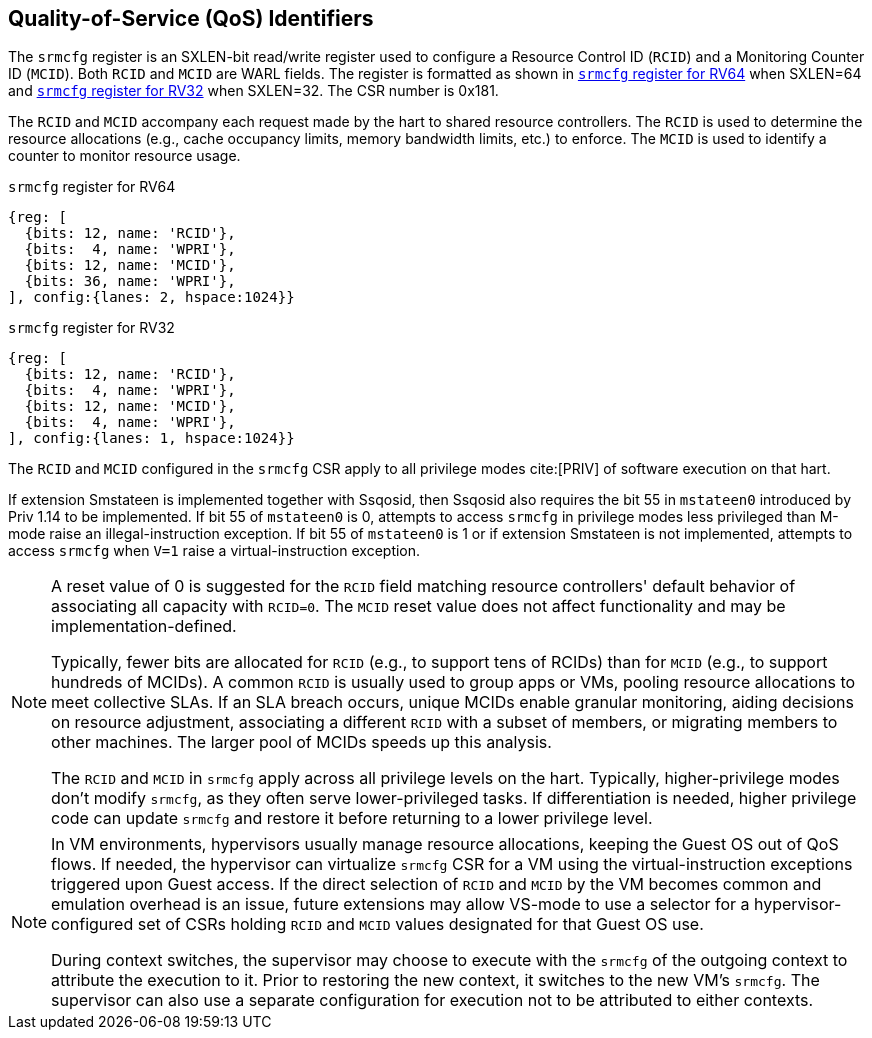 [[chapter2]]
== Quality-of-Service (QoS) Identifiers

The `srmcfg` register is an SXLEN-bit read/write register used to configure a
Resource Control ID (`RCID`) and a Monitoring Counter ID (`MCID`). Both `RCID`
and `MCID` are WARL fields. The register is formatted as shown in <<SRMCFG64>>
when SXLEN=64 and <<SRMCFG32>> when SXLEN=32. The CSR number is 0x181.

The `RCID` and `MCID` accompany each request made by the hart to shared resource
controllers. The `RCID` is used to determine the resource allocations
(e.g., cache occupancy limits, memory bandwidth limits, etc.) to enforce. The
`MCID` is used to identify a counter to monitor resource usage.

[[SRMCFG64]]
.`srmcfg` register for RV64

[wavedrom, , ]
....
{reg: [
  {bits: 12, name: 'RCID'},
  {bits:  4, name: 'WPRI'},
  {bits: 12, name: 'MCID'},
  {bits: 36, name: 'WPRI'},
], config:{lanes: 2, hspace:1024}}
....

[[SRMCFG32]]
.`srmcfg` register for RV32

[wavedrom, , ]
....
{reg: [
  {bits: 12, name: 'RCID'},
  {bits:  4, name: 'WPRI'},
  {bits: 12, name: 'MCID'},
  {bits:  4, name: 'WPRI'},
], config:{lanes: 1, hspace:1024}}
....

The `RCID` and `MCID` configured in the `srmcfg` CSR apply to all privilege
modes cite:[PRIV] of software execution on that hart. 

If extension Smstateen is implemented together with Ssqosid, then Ssqosid also
requires the bit 55 in `mstateen0` introduced by Priv 1.14 to be implemented. If
bit 55 of `mstateen0` is 0, attempts to access `srmcfg` in privilege modes less
privileged than M-mode raise an illegal-instruction exception. If bit 55 of
`mstateen0` is 1 or if extension Smstateen is not implemented, attempts to
access `srmcfg` when `V=1` raise a virtual-instruction exception.

[NOTE]
====
A reset value of 0 is suggested for the `RCID` field matching resource
controllers' default behavior of associating all capacity with `RCID=0`. The
`MCID` reset value does not affect functionality and may be
implementation-defined.

Typically, fewer bits are allocated for `RCID` (e.g., to support tens of RCIDs)
than for `MCID` (e.g., to support hundreds of MCIDs). A common `RCID` is usually
used to group apps or VMs, pooling resource allocations to meet collective SLAs.
If an SLA breach occurs, unique MCIDs enable granular monitoring, aiding
decisions on resource adjustment, associating a different `RCID` with a subset
of members, or migrating members to other machines. The larger pool of MCIDs
speeds up this analysis.

The `RCID` and `MCID` in `srmcfg` apply across all privilege levels on the hart.
Typically, higher-privilege modes don't modify `srmcfg`, as they often serve
lower-privileged tasks. If differentiation is needed, higher privilege code can
update `srmcfg` and restore it before returning to a lower privilege level.
====

<<<

[NOTE]
====

In VM environments, hypervisors usually manage resource allocations, keeping
the Guest OS out of QoS flows. If needed, the hypervisor can virtualize
`srmcfg` CSR for a VM using the virtual-instruction exceptions triggered upon
Guest access. If the direct selection of `RCID` and `MCID` by the VM becomes
common and emulation overhead is an issue, future extensions may allow VS-mode
to use a selector for a hypervisor-configured set of CSRs holding `RCID` and
`MCID` values designated for that Guest OS use.

During context switches, the supervisor may choose to execute with the `srmcfg`
of the outgoing context to attribute the execution to it. Prior to restoring
the new context, it switches to the new VM's `srmcfg`. The supervisor can also
use a separate configuration for execution not to be attributed to either
contexts.
====
